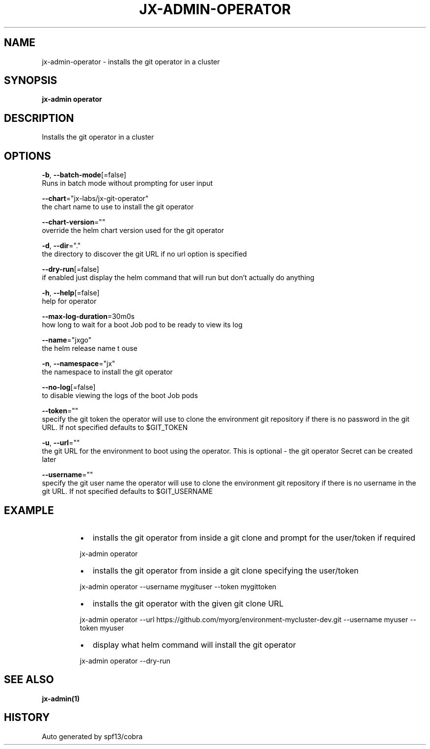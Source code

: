 .TH "JX-ADMIN\-OPERATOR" "1" "" "Auto generated by spf13/cobra" "" 
.nh
.ad l


.SH NAME
.PP
jx\-admin\-operator \- installs the git operator in a cluster


.SH SYNOPSIS
.PP
\fBjx\-admin operator\fP


.SH DESCRIPTION
.PP
Installs the git operator in a cluster


.SH OPTIONS
.PP
\fB\-b\fP, \fB\-\-batch\-mode\fP[=false]
    Runs in batch mode without prompting for user input

.PP
\fB\-\-chart\fP="jx\-labs/jx\-git\-operator"
    the chart name to use to install the git operator

.PP
\fB\-\-chart\-version\fP=""
    override the helm chart version used for the git operator

.PP
\fB\-d\fP, \fB\-\-dir\fP="."
    the directory to discover the git URL if no url option is specified

.PP
\fB\-\-dry\-run\fP[=false]
    if enabled just display the helm command that will run but don't actually do anything

.PP
\fB\-h\fP, \fB\-\-help\fP[=false]
    help for operator

.PP
\fB\-\-max\-log\-duration\fP=30m0s
    how long to wait for a boot Job pod to be ready to view its log

.PP
\fB\-\-name\fP="jxgo"
    the helm release name t ouse

.PP
\fB\-n\fP, \fB\-\-namespace\fP="jx"
    the namespace to install the git operator

.PP
\fB\-\-no\-log\fP[=false]
    to disable viewing the logs of the boot Job pods

.PP
\fB\-\-token\fP=""
    specify the git token the operator will use to clone the environment git repository if there is no password in the git URL. If not specified defaults to $GIT\_TOKEN

.PP
\fB\-u\fP, \fB\-\-url\fP=""
    the git URL for the environment to boot using the operator. This is optional \- the git operator Secret can be created later

.PP
\fB\-\-username\fP=""
    specify the git user name the operator will use to clone the environment git repository if there is no username in the git URL. If not specified defaults to $GIT\_USERNAME


.SH EXAMPLE
.RS
.IP \(bu 2
installs the git operator from inside a git clone and prompt for the user/token if required

.br

.RE

.PP
.RS

.nf
  jx\-admin operator

.fi
.RE

.RS
.IP \(bu 2
installs the git operator from inside a git clone specifying the user/token

.br

.RE

.PP
.RS

.nf
  jx\-admin operator \-\-username mygituser \-\-token mygittoken

.fi
.RE

.RS
.IP \(bu 2
installs the git operator with the given git clone URL

.br

.RE

.PP
.RS

.nf
  jx\-admin operator \-\-url https://github.com/myorg/environment\-mycluster\-dev.git \-\-username myuser \-\-token myuser

.fi
.RE

.RS
.IP \(bu 2
display what helm command will install the git operator

.br

.RE

.PP
.RS

.nf
  jx\-admin operator \-\-dry\-run

.fi
.RE


.SH SEE ALSO
.PP
\fBjx\-admin(1)\fP


.SH HISTORY
.PP
Auto generated by spf13/cobra
